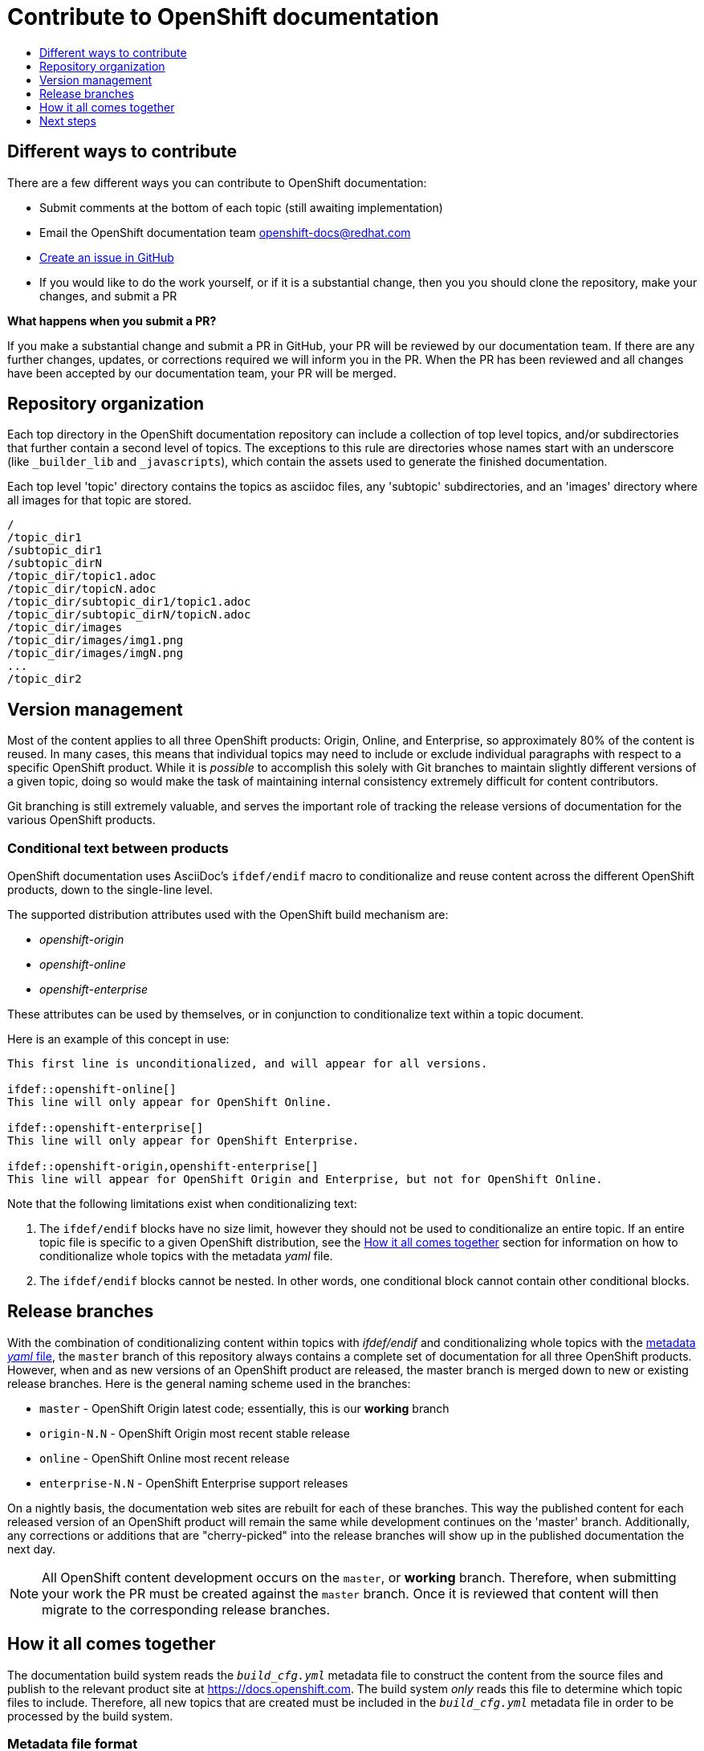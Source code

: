 [[contributing-to-docs-contributing]]
= Contribute to OpenShift documentation
:icons:
:toc: macro
:toc-title:
:toclevels: 1
:description: Basic information about the OpenShift GitHub repository

toc::[]

== Different ways to contribute
There are a few different ways you can contribute to OpenShift documentation:

* Submit comments at the bottom of each topic (still awaiting implementation)
* Email the OpenShift documentation team openshift-docs@redhat.com
* https://github.com/openshift/openshift-docs/issues/new[Create an issue in GitHub]
* If you would like to do the work yourself, or if it is a substantial change, then you you should clone the repository, make your changes, and submit a PR

*What happens when you submit a PR?*

If you make a substantial change and submit a PR in GitHub, your PR will be reviewed by our documentation team. If there are any further changes, updates, or corrections required we will inform you in the PR. When the PR has been reviewed and all changes have been accepted by our documentation team, your PR will be merged.

== Repository organization
Each top directory in the OpenShift documentation repository can include a collection of top level topics, and/or subdirectories that further contain a second level of topics. The exceptions to this rule are directories whose names start with an underscore (like `_builder_lib` and `_javascripts`), which contain the assets used to generate the finished documentation.

Each top level 'topic' directory contains the topics as asciidoc files, any 'subtopic' subdirectories, and an 'images' directory where all images for that topic are stored.

----
/
/topic_dir1
/subtopic_dir1
/subtopic_dirN
/topic_dir/topic1.adoc
/topic_dir/topicN.adoc
/topic_dir/subtopic_dir1/topic1.adoc
/topic_dir/subtopic_dirN/topicN.adoc
/topic_dir/images
/topic_dir/images/img1.png
/topic_dir/images/imgN.png
...
/topic_dir2
----

== Version management
Most of the content applies to all three OpenShift products: Origin, Online, and Enterprise, so approximately 80% of the content is reused. In many cases, this means that individual topics may need to include or exclude individual paragraphs with respect to a specific OpenShift product. While it is _possible_ to accomplish this solely with Git branches to maintain slightly different versions of a given topic, doing so would make the task of maintaining internal consistency extremely difficult for content contributors.

Git branching is still extremely valuable, and serves the important role of tracking the release versions of documentation for the various OpenShift products.

=== Conditional text between products
OpenShift documentation uses AsciiDoc's `ifdef/endif` macro to conditionalize and reuse content across the different OpenShift products, down to the single-line level.

The supported distribution attributes used with the OpenShift build mechanism are:

* _openshift-origin_
* _openshift-online_
* _openshift-enterprise_

These attributes can be used by themselves, or in conjunction to conditionalize text within a topic document.

Here is an example of this concept in use:

----
This first line is unconditionalized, and will appear for all versions.

\ifdef::openshift-online[]
This line will only appear for OpenShift Online.
endif::[]

\ifdef::openshift-enterprise[]
This line will only appear for OpenShift Enterprise.
endif::[]

\ifdef::openshift-origin,openshift-enterprise[]
This line will appear for OpenShift Origin and Enterprise, but not for OpenShift Online.
endif::[]
----

Note that the following limitations exist when conditionalizing text:

1. The `ifdef/endif` blocks have no size limit, however they should not be used to conditionalize an entire topic. If an entire topic file is specific to a given OpenShift distribution, see the xref:how-it-all-comes-together[How it all comes together] section for information on how to conditionalize whole topics with the metadata _yaml_ file.

2. The `ifdef/endif` blocks cannot be nested. In other words, one conditional block cannot contain other conditional blocks.

== Release branches
With the combination of conditionalizing content within topics with _ifdef/endif_ and conditionalizing whole topics with the xref:how-it-all-comes-together[metadata _yaml_ file], the `master` branch of this repository always contains a complete set of documentation for all three OpenShift products. However, when and as new versions of an OpenShift product are released, the master branch is merged down to new or existing release branches. Here is the general naming scheme used in the branches:

* `master` - OpenShift Origin latest code; essentially, this is our *working* branch
* `origin-N.N` - OpenShift Origin most recent stable release
* `online` - OpenShift Online most recent release
* `enterprise-N.N` - OpenShift Enterprise support releases

On a nightly basis, the documentation web sites are rebuilt for each of these branches. This way the published content for each released version of an OpenShift product will remain the same while development continues on the 'master' branch. Additionally, any corrections or additions that are "cherry-picked" into the release branches will show up in the published documentation the next day.

[NOTE]
All OpenShift content development occurs on the `master`, or *working* branch. Therefore, when submitting your work the PR must be created against the `master` branch. Once it is reviewed that content will then migrate to the corresponding release branches.

[[how-it-all-comes-together]]
== How it all comes together
The documentation build system reads the `_build_cfg.yml_` metadata file to construct the content from the source files and publish to the relevant product site at https://docs.openshift.com. The build system _only_ reads this file to determine which topic files to include. Therefore, all new topics that are created must be included in the `_build_cfg.yml_` metadata file in order to be processed by the build system.

=== Metadata file format
The format of this file is as indicated:

----
--- <1>
Name: Origin of the Species <2>
Dir:  origin_of_the_species <3>
Distros: all <4>
Topics:
  - Name: The Majestic Marmoset <5>
    File: the_majestic_marmoset <6>
    Distros: all
  - Name: The Curious Crocodile
    File: the_curious_crocodile
    Distros: openshift-online,openshift-enterprise <7>
  - Name: The Numerous Nematodes
    Dir: the_numerous_nematodes <8>
    Topics:
      - Name: The Wily Worm <9>
        File: the_wily_worm
      - Name: The Acrobatic Ascarid  <= Sub-topic 2 name
        File: the_acrobatic_ascarid  <= Sub-topic 2 file under <group dir>/<subtopic dir>
----
<1> Record separator at the top of each topic group
<2> Display name of topic group
<3> Directory name of topic group
<4> Which OpenShift versions this topic group is part of
<5> Topic name
<6> Topic file under the topic group dir without '.adoc'
<7> Which OpenShift versions this topic is part of
<8> This topic is actually a subtopic group. Instead of a `File` path it has a `Dir` path and `Topics`, just like a top-level topic group.
<9> Topics belonging to a subtopic group are listed just like regular topics with a `Name` and `File`.

****
Notes on *Distros* metadata attribute

* The *Distros* setting is optional for topic groups and topic items. By default, if the *Distros* setting is not used, it is process as if it was set to *Distros: all* for that particular topic or topic group. This means that topic or topic group will appear in all three product documentation.
* The *all* value for *Distros* is a synonym for _openshift-origin,openshift-enterprise,openshift-online_.
* The *all* value overrides other values, so _openshift-online,all_ is processed as *all*
****

== Next steps
* First, you should xref:tools_and_setup.adoc#contributing-to-docs-tools-and-setup[Install and set up the tools and software] on your workstation so that you can contribute.
* Next, we recommend that you xref:doc_guidelines.adoc#contributing-to-docs-doc-guidelines[review the documentation guidelines] to understand some basic guidelines to keep things consistent across our content.
* If you are ready to create new content, or want to edit existing content, the xref:../contributing_to_docs/create_or_edit_content.adoc#contributing-to-docs-create-or-edit-content[create or edit content] topic describes how you can do this by creating a working branch.
